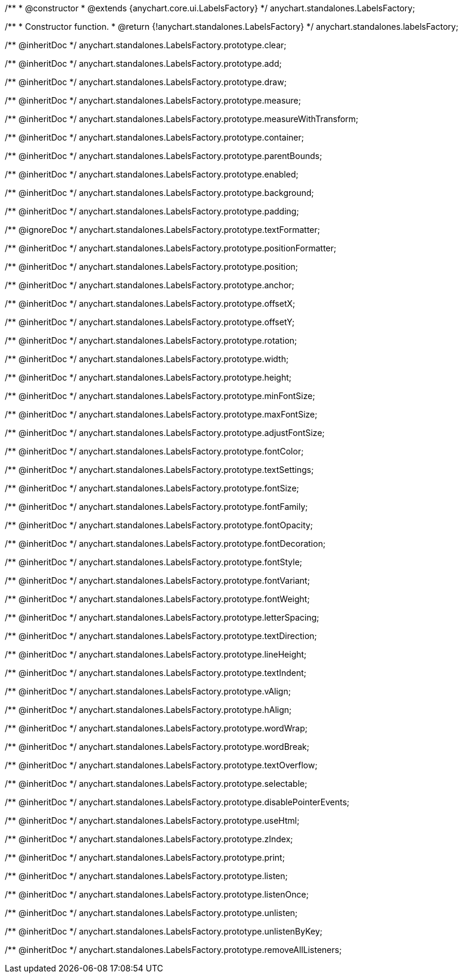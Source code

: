 /**
 * @constructor
 * @extends {anychart.core.ui.LabelsFactory}
 */
anychart.standalones.LabelsFactory;

/**
 * Constructor function.
 * @return {!anychart.standalones.LabelsFactory}
 */
anychart.standalones.labelsFactory;

/** @inheritDoc */
anychart.standalones.LabelsFactory.prototype.clear;

/** @inheritDoc */
anychart.standalones.LabelsFactory.prototype.add;

/** @inheritDoc */
anychart.standalones.LabelsFactory.prototype.draw;

/** @inheritDoc */
anychart.standalones.LabelsFactory.prototype.measure;

/** @inheritDoc */
anychart.standalones.LabelsFactory.prototype.measureWithTransform;

/** @inheritDoc */
anychart.standalones.LabelsFactory.prototype.container;

/** @inheritDoc */
anychart.standalones.LabelsFactory.prototype.parentBounds;

/** @inheritDoc */
anychart.standalones.LabelsFactory.prototype.enabled;

/** @inheritDoc */
anychart.standalones.LabelsFactory.prototype.background;

/** @inheritDoc */
anychart.standalones.LabelsFactory.prototype.padding;

/** @ignoreDoc */
anychart.standalones.LabelsFactory.prototype.textFormatter;

/** @inheritDoc */
anychart.standalones.LabelsFactory.prototype.positionFormatter;

/** @inheritDoc */
anychart.standalones.LabelsFactory.prototype.position;

/** @inheritDoc */
anychart.standalones.LabelsFactory.prototype.anchor;

/** @inheritDoc */
anychart.standalones.LabelsFactory.prototype.offsetX;

/** @inheritDoc */
anychart.standalones.LabelsFactory.prototype.offsetY;

/** @inheritDoc */
anychart.standalones.LabelsFactory.prototype.rotation;

/** @inheritDoc */
anychart.standalones.LabelsFactory.prototype.width;

/** @inheritDoc */
anychart.standalones.LabelsFactory.prototype.height;

/** @inheritDoc */
anychart.standalones.LabelsFactory.prototype.minFontSize;

/** @inheritDoc */
anychart.standalones.LabelsFactory.prototype.maxFontSize;

/** @inheritDoc */
anychart.standalones.LabelsFactory.prototype.adjustFontSize;

/** @inheritDoc */
anychart.standalones.LabelsFactory.prototype.fontColor;

/** @inheritDoc */
anychart.standalones.LabelsFactory.prototype.textSettings;

/** @inheritDoc */
anychart.standalones.LabelsFactory.prototype.fontSize;

/** @inheritDoc */
anychart.standalones.LabelsFactory.prototype.fontFamily;

/** @inheritDoc */
anychart.standalones.LabelsFactory.prototype.fontOpacity;

/** @inheritDoc */
anychart.standalones.LabelsFactory.prototype.fontDecoration;

/** @inheritDoc */
anychart.standalones.LabelsFactory.prototype.fontStyle;

/** @inheritDoc */
anychart.standalones.LabelsFactory.prototype.fontVariant;

/** @inheritDoc */
anychart.standalones.LabelsFactory.prototype.fontWeight;

/** @inheritDoc */
anychart.standalones.LabelsFactory.prototype.letterSpacing;

/** @inheritDoc */
anychart.standalones.LabelsFactory.prototype.textDirection;

/** @inheritDoc */
anychart.standalones.LabelsFactory.prototype.lineHeight;

/** @inheritDoc */
anychart.standalones.LabelsFactory.prototype.textIndent;

/** @inheritDoc */
anychart.standalones.LabelsFactory.prototype.vAlign;

/** @inheritDoc */
anychart.standalones.LabelsFactory.prototype.hAlign;

/** @inheritDoc */
anychart.standalones.LabelsFactory.prototype.wordWrap;

/** @inheritDoc */
anychart.standalones.LabelsFactory.prototype.wordBreak;

/** @inheritDoc */
anychart.standalones.LabelsFactory.prototype.textOverflow;

/** @inheritDoc */
anychart.standalones.LabelsFactory.prototype.selectable;

/** @inheritDoc */
anychart.standalones.LabelsFactory.prototype.disablePointerEvents;

/** @inheritDoc */
anychart.standalones.LabelsFactory.prototype.useHtml;

/** @inheritDoc */
anychart.standalones.LabelsFactory.prototype.zIndex;

/** @inheritDoc */
anychart.standalones.LabelsFactory.prototype.print;

/** @inheritDoc */
anychart.standalones.LabelsFactory.prototype.listen;

/** @inheritDoc */
anychart.standalones.LabelsFactory.prototype.listenOnce;

/** @inheritDoc */
anychart.standalones.LabelsFactory.prototype.unlisten;

/** @inheritDoc */
anychart.standalones.LabelsFactory.prototype.unlistenByKey;

/** @inheritDoc */
anychart.standalones.LabelsFactory.prototype.removeAllListeners;

